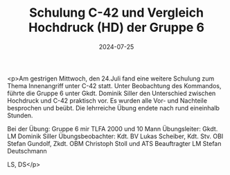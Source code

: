 #+TITLE: Schulung C-42 und Vergleich Hochdruck (HD) der Gruppe 6
#+DATE: 2024-07-25
#+FACEBOOK_URL: https://facebook.com/ffwenns/posts/863351859160601

<p>Am gestrigen Mittwoch, den 24.Juli fand eine weitere Schulung zum Thema Innenangriff unter C-42 statt. Unter Beobachtung des Kommandos, führte die Gruppe 6 unter Gkdt. Dominik Siller den Unterschied zwischen Hochdruck und C-42 praktisch vor. Es wurden alle Vor- und Nachteile besprochen und beübt. Die lehrreiche Übung endete nach rund eineinhalb Stunden.

Bei der Übung:
Gruppe 6 mir TLFA 2000 und 10 Mann
Übungsleiter: Gkdt. LM Dominik Siller
Übungsbeobachter: Kdt. BV Lukas Scheiber, Kdt. Stv. OBI Stefan Gundolf, Zkdt. OBM Christoph Stoll und ATS Beauftragter LM Stefan Deutschmann

LS, DS</p>
